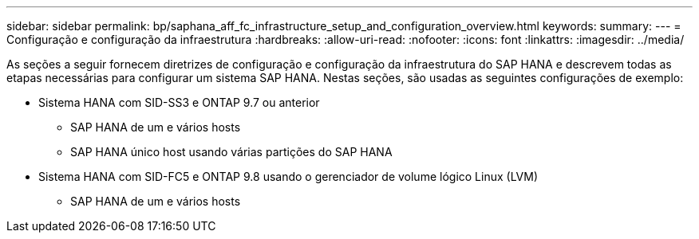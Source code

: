 ---
sidebar: sidebar 
permalink: bp/saphana_aff_fc_infrastructure_setup_and_configuration_overview.html 
keywords:  
summary:  
---
= Configuração e configuração da infraestrutura
:hardbreaks:
:allow-uri-read: 
:nofooter: 
:icons: font
:linkattrs: 
:imagesdir: ../media/


[role="lead"]
As seções a seguir fornecem diretrizes de configuração e configuração da infraestrutura do SAP HANA e descrevem todas as etapas necessárias para configurar um sistema SAP HANA. Nestas seções, são usadas as seguintes configurações de exemplo:

* Sistema HANA com SID-SS3 e ONTAP 9.7 ou anterior
+
** SAP HANA de um e vários hosts
** SAP HANA único host usando várias partições do SAP HANA


* Sistema HANA com SID-FC5 e ONTAP 9.8 usando o gerenciador de volume lógico Linux (LVM)
+
** SAP HANA de um e vários hosts



